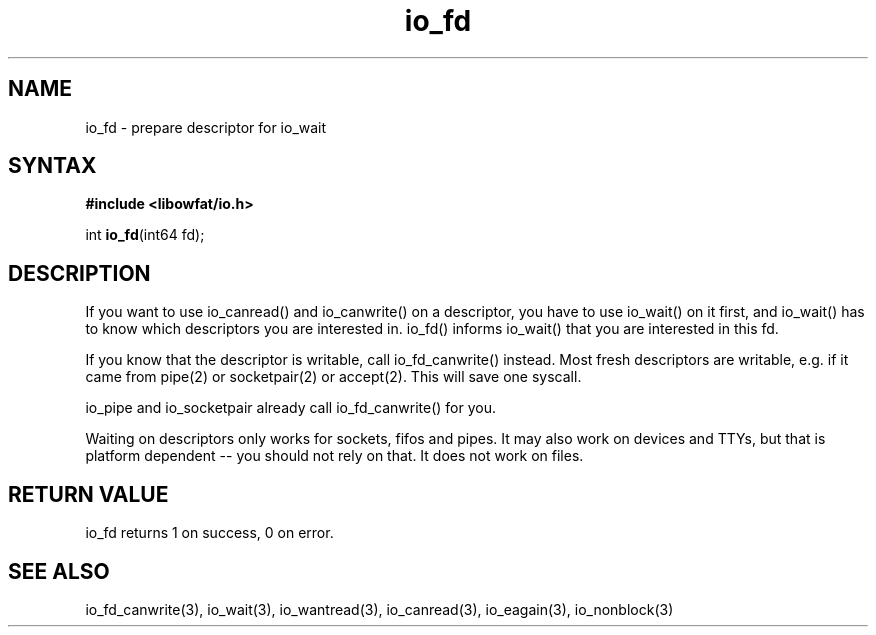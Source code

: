 .TH io_fd 3
.SH NAME
io_fd \- prepare descriptor for io_wait
.SH SYNTAX
.B #include <libowfat/io.h>

int \fBio_fd\fP(int64 fd);
.SH DESCRIPTION
If you want to use io_canread() and io_canwrite() on a descriptor, you
have to use io_wait() on it first, and io_wait() has to know which
descriptors you are interested in. io_fd() informs io_wait() that you
are interested in this fd.

If you know that the descriptor is writable, call io_fd_canwrite()
instead. Most fresh descriptors are writable, e.g. if it came from
pipe(2) or socketpair(2) or accept(2). This will save one syscall.

io_pipe and io_socketpair already call io_fd_canwrite() for you.

Waiting on descriptors only works for sockets, fifos and pipes.  It may
also work on devices and TTYs, but that is platform dependent -- you
should not rely on that.  It does not work on files.
.SH "RETURN VALUE"
io_fd returns 1 on success, 0 on error.
.SH "SEE ALSO"
io_fd_canwrite(3), io_wait(3), io_wantread(3), io_canread(3), io_eagain(3), io_nonblock(3)
